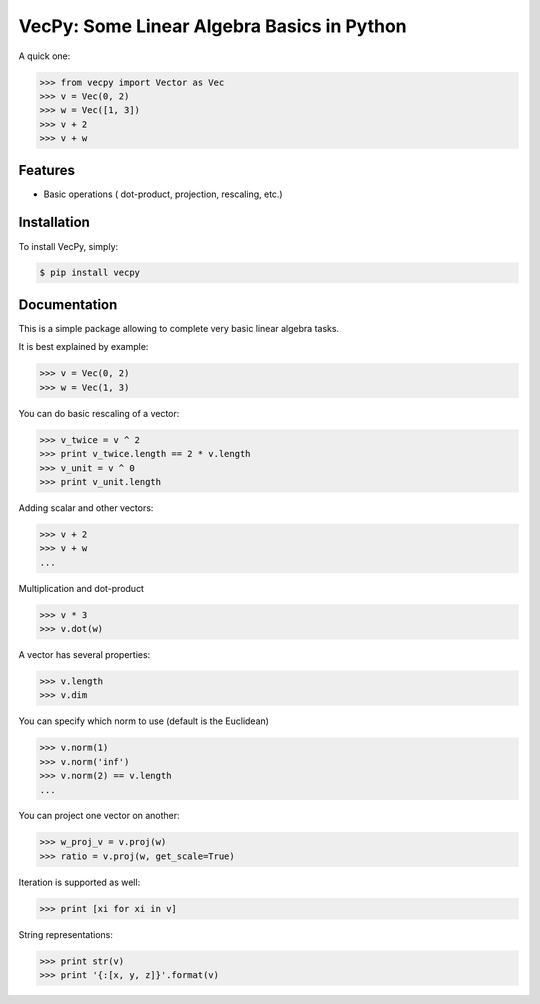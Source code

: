 VecPy: Some Linear Algebra Basics in Python
===========================================

.. image:: https://img.shields.io/pypi/v/requests.svg
    :target: https://pypi.python.org/pypi/vecpy

.. image:: https://img.shields.io/pypi/dm/requests.svg
        :target: https://pypi.python.org/pypi/vecpy

A quick one:

.. code-block:: python

    >>> from vecpy import Vector as Vec
    >>> v = Vec(0, 2)
    >>> w = Vec([1, 3])
    >>> v + 2 
    >>> v + w 

Features
--------

- Basic operations ( dot-product, projection, rescaling, etc.)


Installation
------------

To install VecPy, simply:

.. code-block:: bash

    $ pip install vecpy


Documentation
-------------

This is a simple package allowing to complete very basic linear algebra tasks.

It is best explained by example:

.. code-block:: python

    >>> v = Vec(0, 2)
    >>> w = Vec(1, 3)


You can do basic rescaling of a vector:

.. code-block:: python

    >>> v_twice = v ^ 2
    >>> print v_twice.length == 2 * v.length
    >>> v_unit = v ^ 0
    >>> print v_unit.length
    
Adding scalar and other vectors:

.. code-block:: python

    >>> v + 2
    >>> v + w
    ...


Multiplication and dot-product

.. code-block:: python

    >>> v * 3
    >>> v.dot(w)

A vector has several properties:

.. code-block:: python

    >>> v.length
    >>> v.dim
    
You can specify which norm to use (default is the Euclidean)

.. code-block:: python

    >>> v.norm(1)
    >>> v.norm('inf')
    >>> v.norm(2) == v.length
    ...
        
You can project one vector on another:

.. code-block:: python

    >>> w_proj_v = v.proj(w)
    >>> ratio = v.proj(w, get_scale=True)

Iteration is supported as well:

.. code-block:: python

    >>> print [xi for xi in v]

String representations:

.. code-block:: python

    >>> print str(v)
    >>> print '{:[x, y, z]}'.format(v)
